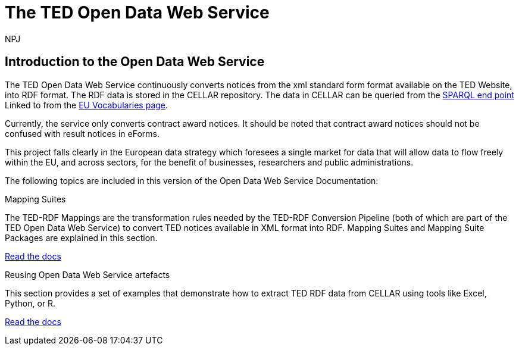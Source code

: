 :doctitle: The TED Open Data Web Service
:doccode: sws-main-prod-001
:author: NPJ
:authoremail: nicole-anne.paterson-jones@ext.ec.europa.eu
:docdate: October 2023


== Introduction to the Open Data Web Service

The TED Open Data Web Service continuously converts notices from the xml standard form format available on the TED Website, into RDF format.  The RDF data is stored in the CELLAR repository. The data in CELLAR can be queried from the https://publications.europa.eu/webapi/rdf/sparql[SPARQL end point] Linked to from the https://op.europa.eu/en/web/eu-vocabularies[EU Vocabularies page]. 

Currently, the service only converts contract award notices. It should be noted that contract award notices should not be confused with result notices in eForms.

This project falls clearly in the European data strategy which foresees a single market for data that will allow data to flow freely within the EU, and across sectors, for the benefit of businesses, researchers and public administrations.


The following topics are included in this version of the Open Data Web Service Documentation:

////
== Mapping Suites
A mapping suite within the TED Open Data Web Service is a set of mappings that defines how an XML document representing an e-Procurement Notice will be transformed to an equivalent RDF graph representation in conformance with the eProcurement ontology. These mappings are materialized in different forms, as it will be explained later, and a mapping suite will have all its relevant components organized in a package, which is referred to as a *mapping suite package*.A mapping suite can be further broken down into mapping suite packages, one per type of standard form mapped.
////



[.tile-container]
--

[.tile]
.Mapping Suites
****
The TED-RDF Mappings are the transformation rules needed by the TED-RDF Conversion Pipeline (both of which are part of the TED Open Data Web Service) to convert TED notices available in XML format into RDF.
Mapping Suites and Mapping Suite Packages are explained in this section.


<<SWS:ROOT:mapping_suite/index.adoc#, Read the docs>>
****


[.tile]
.Reusing Open Data Web Service artefacts
****
This section provides a set of examples that demonstrate how to extract TED RDF data from CELLAR using tools like Excel, Python, or R.

<<SWS:ROOT:sample_app/index.adoc#, Read the docs>>
****

--

////
== Audience

This documentation is written for a wide audience, with different interests in the TED-SWS project, and different levels of expertise Semantic Web, EU e-Procurement and software infrastructure. More specifically this documentation can be of interest to:

- *End-Users*, such as *Semantic Web Practitioners* or *Experts in eProcurement Domain*, who are interested in understanding how the RDF representation of the e-procurement notices look like, and how this representation conforms to the eProcurement Ontology (ePO).
- *Software Engineers* interested in integrating mapping suite packages into processing pipelines;
- *Semantic Engineers* interested in understanding and writing mappings from XML to RDF, in particular in the EU eProcurement domain;
////

